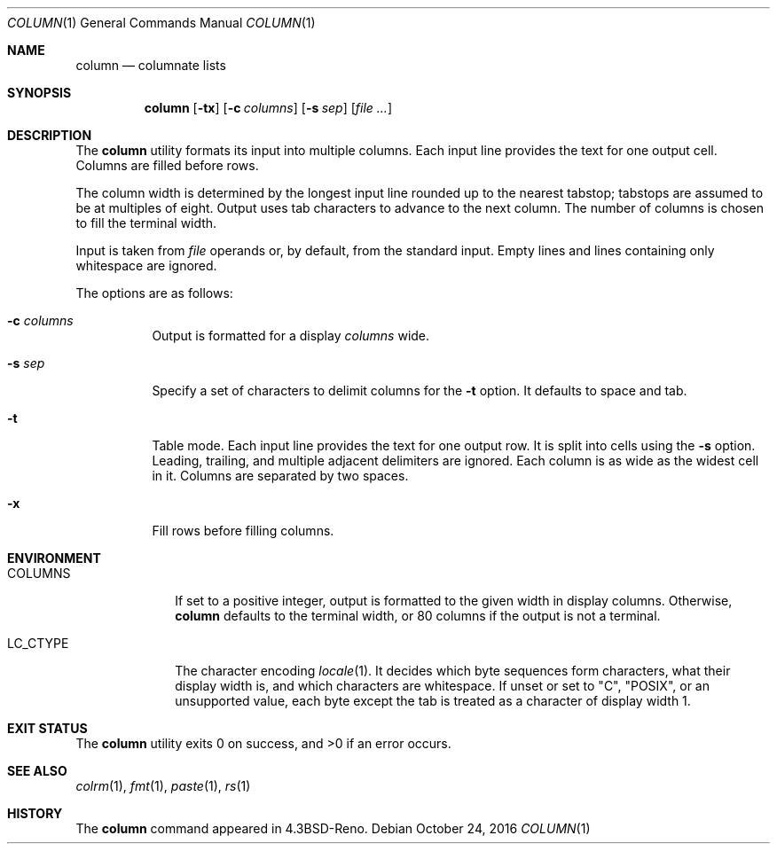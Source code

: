 .\"	$OpenBSD: column.1,v 1.18 2016/10/24 13:53:05 schwarze Exp $
.\"	$NetBSD: column.1,v 1.3 1995/03/26 09:08:28 glass Exp $
.\"
.\" Copyright (c) 1989, 1990, 1993
.\"	The Regents of the University of California.  All rights reserved.
.\"
.\" Redistribution and use in source and binary forms, with or without
.\" modification, are permitted provided that the following conditions
.\" are met:
.\" 1. Redistributions of source code must retain the above copyright
.\"    notice, this list of conditions and the following disclaimer.
.\" 2. Redistributions in binary form must reproduce the above copyright
.\"    notice, this list of conditions and the following disclaimer in the
.\"    documentation and/or other materials provided with the distribution.
.\" 3. Neither the name of the University nor the names of its contributors
.\"    may be used to endorse or promote products derived from this software
.\"    without specific prior written permission.
.\"
.\" THIS SOFTWARE IS PROVIDED BY THE REGENTS AND CONTRIBUTORS ``AS IS'' AND
.\" ANY EXPRESS OR IMPLIED WARRANTIES, INCLUDING, BUT NOT LIMITED TO, THE
.\" IMPLIED WARRANTIES OF MERCHANTABILITY AND FITNESS FOR A PARTICULAR PURPOSE
.\" ARE DISCLAIMED.  IN NO EVENT SHALL THE REGENTS OR CONTRIBUTORS BE LIABLE
.\" FOR ANY DIRECT, INDIRECT, INCIDENTAL, SPECIAL, EXEMPLARY, OR CONSEQUENTIAL
.\" DAMAGES (INCLUDING, BUT NOT LIMITED TO, PROCUREMENT OF SUBSTITUTE GOODS
.\" OR SERVICES; LOSS OF USE, DATA, OR PROFITS; OR BUSINESS INTERRUPTION)
.\" HOWEVER CAUSED AND ON ANY THEORY OF LIABILITY, WHETHER IN CONTRACT, STRICT
.\" LIABILITY, OR TORT (INCLUDING NEGLIGENCE OR OTHERWISE) ARISING IN ANY WAY
.\" OUT OF THE USE OF THIS SOFTWARE, EVEN IF ADVISED OF THE POSSIBILITY OF
.\" SUCH DAMAGE.
.\"
.\"     @(#)column.1	8.1 (Berkeley) 6/6/93
.\"
.Dd $Mdocdate: October 24 2016 $
.Dt COLUMN 1
.Os
.Sh NAME
.Nm column
.Nd columnate lists
.Sh SYNOPSIS
.Nm column
.Op Fl tx
.Op Fl c Ar columns
.Op Fl s Ar sep
.Op Ar
.Sh DESCRIPTION
The
.Nm
utility formats its input into multiple columns.
Each input line provides the text for one output cell.
Columns are filled before rows.
.Pp
The column width is determined by the longest input line rounded
up to the nearest tabstop; tabstops are assumed to be at multiples
of eight.
Output uses tab characters to advance to the next column.
The number of columns is chosen to fill the terminal width.
.Pp
Input is taken from
.Ar file
operands or, by default, from the standard input.
Empty lines and lines containing only whitespace are ignored.
.Pp
The options are as follows:
.Bl -tag -width Ds
.It Fl c Ar columns
Output is formatted for a display
.Ar columns
wide.
.It Fl s Ar sep
Specify a set of characters to delimit columns for the
.Fl t
option.
It defaults to space and tab.
.It Fl t
Table mode.
Each input line provides the text for one output row.
It is split into cells using the
.Fl s
option.
Leading, trailing, and multiple adjacent delimiters are ignored.
Each column is as wide as the widest cell in it.
Columns are separated by two spaces.
.It Fl x
Fill rows before filling columns.
.El
.Sh ENVIRONMENT
.Bl -tag -width LC_CTYPE
.It Ev COLUMNS
If set to a positive integer,
output is formatted to the given width in display columns.
Otherwise,
.Nm
defaults to the terminal width, or 80 columns if the output is not a terminal.
.It Ev LC_CTYPE
The character encoding
.Xr locale 1 .
It decides which byte sequences form characters, what their display
width is, and which characters are whitespace.
If unset or set to
.Qq C ,
.Qq POSIX ,
or an unsupported value, each byte except the tab is treated as a
character of display width 1.
.El
.Sh EXIT STATUS
.Ex -std column
.Sh SEE ALSO
.Xr colrm 1 ,
.Xr fmt 1 ,
.Xr paste 1 ,
.Xr rs 1
.Sh HISTORY
The
.Nm
command appeared in
.Bx 4.3 Reno .
